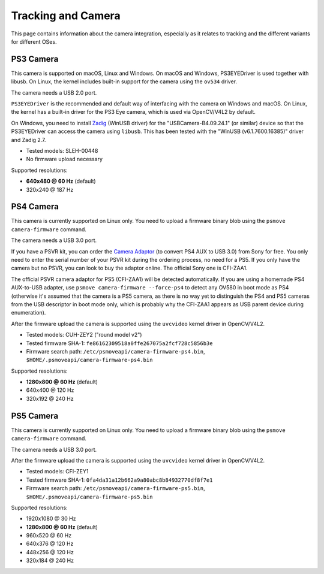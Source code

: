 Tracking and Camera
===================

This page contains information about the camera integration, especially
as it relates to tracking and the different variants for different OSes.

PS3 Camera
----------

This camera is supported on macOS, Linux and Windows. On macOS and Windows,
PS3EYEDriver is used together with libusb. On Linux, the kernel includes
built-in support for the camera using the ``ov534`` driver.

The camera needs a USB 2.0 port.

``PS3EYEDriver`` is the recommended and default way of interfacing with the
camera on Windows and macOS. On Linux, the kernel has a built-in driver
for the PS3 Eye camera, which is used via OpenCV/V4L2 by default.

On Windows, you need to install `Zadig`_ (WinUSB driver) for the
"USBCamera-B4.09.24.1" (or similar) device so that the PS3EYEDriver
can access the camera using ``libusb``. This has been tested with the
"WinUSB (v6.1.7600.16385)" driver and Zadig 2.7.

.. _Zadig: https://zadig.akeo.ie/

- Tested models: SLEH-00448
- No firmware upload necessary

Supported resolutions:

- **640x480 @ 60 Hz** (default)
- 320x240 @ 187 Hz


PS4 Camera
----------

This camera is currently supported on Linux only. You need to upload a
firmware binary blob using the ``psmove camera-firmware`` command.

The camera needs a USB 3.0 port.

If you have a PSVR kit, you can order the `Camera Adaptor`_ (to convert
PS4 AUX to USB 3.0) from Sony for free. You only need to enter the serial
number of your PSVR kit during the ordering process, no need for a PS5.
If you only have the camera but no PSVR, you can look to buy the
adaptor online. The official Sony one is CFI-ZAA1.

.. _Camera Adaptor: https://camera-adaptor.support.playstation.com/

The official PSVR camera adaptor for PS5 (CFI-ZAA1) will be detected
automatically. If you are using a homemade PS4 AUX-to-USB adapter, use
``psmove camera-firmware --force-ps4`` to detect any OV580 in boot mode
as PS4 (otherwise it's assumed that the camera is a PS5 camera, as there
is no way yet to distinguish the PS4 and PS5 cameras from the USB
descriptor in boot mode only, which is probably why the CFI-ZAA1 appears
as USB parent device during enumeration).

After the firmware upload the camera is supported using the ``uvcvideo``
kernel driver in OpenCV/V4L2.

- Tested models: CUH-ZEY2 ("round model v2")
- Tested firmware SHA-1: ``fe86162309518a0ffe267075a2fcf728c5856b3e``
- Firmware search path: ``/etc/psmoveapi/camera-firmware-ps4.bin``, ``$HOME/.psmoveapi/camera-firmware-ps4.bin``

Supported resolutions:

- **1280x800 @ 60 Hz** (default)
- 640x400 @ 120 Hz
- 320x192 @ 240 Hz


PS5 Camera
----------

This camera is currently supported on Linux only. You need to upload a
firmware binary blob using the ``psmove camera-firmware`` command.

The camera needs a USB 3.0 port.

After the firmware upload the camera is supported using the ``uvcvideo``
kernel driver in OpenCV/V4L2.

- Tested models: CFI-ZEY1
- Tested firmware SHA-1: ``0fa4da31a12b662a9a80abc8b84932770df8f7e1``
- Firmware search path: ``/etc/psmoveapi/camera-firmware-ps5.bin``, ``$HOME/.psmoveapi/camera-firmware-ps5.bin``

Supported resolutions:

- 1920x1080 @ 30 Hz
- **1280x800 @ 60 Hz** (default)
- 960x520 @ 60 Hz
- 640x376 @ 120 Hz
- 448x256 @ 120 Hz
- 320x184 @ 240 Hz
